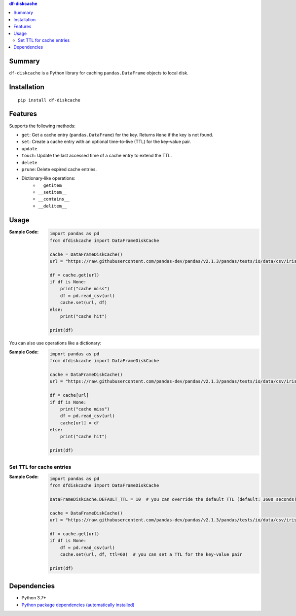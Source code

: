 .. contents:: **df-diskcache**
   :backlinks: top
   :depth: 2


Summary
============================================

``df-diskcache`` is a Python library for caching ``pandas.DataFrame`` objects to local disk.

.. image:: https://badge.fury.io/py/df-diskcache.svg
    :target: https://badge.fury.io/py/df-diskcache
    :alt: PyPI package version

.. image:: https://img.shields.io/pypi/pyversions/df-diskcache.svg
    :target: https://pypi.org/project/df-diskcache
    :alt: Supported Python versions

.. image:: https://github.com/thombashi/df-diskcache/actions/workflows/ci.yml/badge.svg
    :target: https://github.com/thombashi/df-diskcache/actions/workflows/ci.yml
    :alt: CI status of Linux/macOS/Windows

.. image:: https://coveralls.io/repos/github/thombashi/df-diskcache/badge.svg?branch=master
    :target: https://coveralls.io/github/thombashi/df-diskcache?branch=master
    :alt: Test coverage: coveralls

.. image:: https://github.com/thombashi/df-diskcache/actions/workflows/github-code-scanning/codeql/badge.svg
    :target: https://github.com/thombashi/df-diskcache/actions/workflows/github-code-scanning/codeql
    :alt: CodeQL


Installation
============================================
::

    pip install df-diskcache


Features
============================================

Supports the following methods:

- ``get``: Get a cache entry (``pandas.DataFrame``) for the key. Returns ``None`` if the key is not found.
- ``set``: Create a cache entry with an optional time-to-live (TTL) for the key-value pair.
- ``update``
- ``touch``: Update the last accessed time of a cache entry to extend the TTL.
- ``delete``
- ``prune``: Delete expired cache entries.
- Dictionary-like operations:
    - ``__getitem__``
    - ``__setitem__``
    - ``__contains__``
    - ``__delitem__``


Usage
============================================

:Sample Code:
    .. code-block:: python

        import pandas as pd
        from dfdiskcache import DataFrameDiskCache

        cache = DataFrameDiskCache()
        url = "https://raw.githubusercontent.com/pandas-dev/pandas/v2.1.3/pandas/tests/io/data/csv/iris.csv"

        df = cache.get(url)
        if df is None:
            print("cache miss")
            df = pd.read_csv(url)
            cache.set(url, df)
        else:
            print("cache hit")

        print(df)

You can also use operations like a dictionary:

:Sample Code:
    .. code-block:: python

        import pandas as pd
        from dfdiskcache import DataFrameDiskCache

        cache = DataFrameDiskCache()
        url = "https://raw.githubusercontent.com/pandas-dev/pandas/v2.1.3/pandas/tests/io/data/csv/iris.csv"

        df = cache[url]
        if df is None:
            print("cache miss")
            df = pd.read_csv(url)
            cache[url] = df
        else:
            print("cache hit")

        print(df)


Set TTL for cache entries
--------------------------------------------

:Sample Code:
    .. code-block:: python

        import pandas as pd
        from dfdiskcache import DataFrameDiskCache

        DataFrameDiskCache.DEFAULT_TTL = 10  # you can override the default TTL (default: 3600 seconds)

        cache = DataFrameDiskCache()
        url = "https://raw.githubusercontent.com/pandas-dev/pandas/v2.1.3/pandas/tests/io/data/csv/iris.csv"

        df = cache.get(url)
        if df is None:
            df = pd.read_csv(url)
            cache.set(url, df, ttl=60)  # you can set a TTL for the key-value pair

        print(df)


Dependencies
============================================
- Python 3.7+
- `Python package dependencies (automatically installed) <https://github.com/thombashi/df-diskcache/network/dependencies>`__
